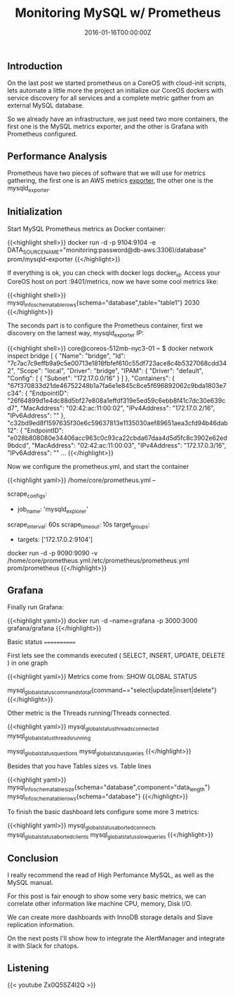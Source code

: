 #+TITLE: Monitoring MySQL w/ Prometheus
#+DATE: 2016-01-16T00:00:00Z

** Introduction

On the last post we started prometheus on a CoreOS with cloud-init scripts, lets automate a little more the project an initialize our CoreOS dockers with service discovery for all services and a complete metric gather from an external MySQL database.

So we already have an infrastructure, we just need two more containers, the first one is the MySQL metrics exporter, and the other is Grafana with Prometheus configured.


** Performance Analysis

Prometheus have two pieces of software that we will use for metrics gathering, the first one is an AWS metrics [[https://github.com/prometheus/cloudwatch_exporter][exporter]], the other one is the mysqld_exporter.

** Initialization

Start MySQL Prometheus metrics as Docker container:

{{<highlight shell>}}
docker run -d -p 9104:9104 -e DATA_SOURCE_NAME="monitoring:password@db-aws:3306)/database" prom/mysqld-exporter
{{</highlight>}}

If everything is ok, you can check with docker logs docker_id. Access your CoreOS host on port :9401/metrics, now we have some cool metrics like:

{{<highlight shell>}}
mysql_info_schema_table_rows{schema="database",table="table1"} 2030
{{</highlight>}}

The seconds part is to configure the Prometheus container, first we discovery on the lamest way, mysqld_exporter IP:

{{<highlight shell>}}
core@coreos-512mb-nyc3-01 ~ $ docker network inspect bridge
[
    {
        "Name": "bridge",
        "Id": "7c7ac7c9effb9a9c5e00713e1818fbfef610c55df723ace8c4b5327068cdd342",
        "Scope": "local",
        "Driver": "bridge",
        "IPAM": {
            "Driver": "default",
            "Config": [
                {
                    "Subnet": "172.17.0.0/16"
                }
            ]
        },
        "Containers": {
            "67f370833d21de46752248b1a7fa6e1e845c8ce5f696892062c9bda1803e7c34": {
                "EndpointID": "26f64899d1e4dc88d5bf27e808a1effdf319e5ed59c6ebb8f41c7dc30e639cd7",
                "MacAddress": "02:42:ac:11:00:02",
                "IPv4Address": "172.17.0.2/16",
                "IPv6Address": ""
            },
            "c32bd9ed8f1597635f30e6c59637813e1135030aef89651aea3cfd94b46dab12": {
                "EndpointID": "e028b808080e34406acc963c0c93ca22cbda67daa4d5d5fc8c3902e62ed9bdcd",
                "MacAddress": "02:42:ac:11:00:03",
                "IPv4Address": "172.17.0.3/16",
                "IPv6Address": ""
...
{{</highlight>}}

Now we configure the prometheus.yml, and start the container

{{<highlight yaml>}}
/home/core/prometheus.yml --

scrape_configs:
	# The job name is added as a label `job=<job_name>` to any timeseries scraped from this config.
	- job_name: 'mysqld_explorer'
	# Override the global default and scrape targets from this job every 5 seconds.
	scrape_interval: 60s
	scrape_timeout: 10s
	target_groups:
		- targets: ['172.17.0.2:9104']

docker run -d -p 9090:9090 -v /home/core/prometheus.yml:/etc/prometheus/prometheus.yml prom/prometheus
{{</highlight>}}

** Grafana

Finally run Grafana:

{{<highlight yaml>}}
docker run -d --name=grafana -p 3000:3000 grafana/grafana
{{</highlight>}}

Basic status
============

First lets see the commands executed ( SELECT, INSERT, UPDATE, DELETE ) in one graph

[[file:d1.png]]

{{<highlight yaml>}}
Metrics come from:
SHOW GLOBAL STATUS

mysql_global_status_commands_total{command~="select|update|insert|delete"}
{{</highlight>}}

Other metric is the Threads running/Threads connected.

[[file:d2.png]]

{{<highlight yaml>}}
mysql_global_status_threads_connected
mysql_global_status_threads_running

mysql_global_status_questions
mysql_global_status_queries
{{</highlight>}}

Besides that you have Tables sizes vs. Table lines

[[file:d3.png]]

{{<highlight yaml>}}
mysql_info_schema_table_size{schema="database",component="data_length"}
mysql_info_schema_table_rows{schema="database"} 
{{</highlight>}}


To finish the basic dashboard lets configure some more 3 metrics:

[[file:d4.png]]

{{<highlight yaml>}}
mysql_global_status_aborted_connects
mysql_global_status_aborted_clients
mysql_global_status_slow_queries
{{</highlight>}}

** Conclusion

I really recommend the read of High Perfomance MySQL, as well as the MySQL manual.

For this post is fair enough to show some very basic metrics, we can correlate other information like machine CPU, memory, Disk I/O.

We can create more dashboards with InnoDB storage details and Slave replication information.

On the next posts I'll show how to integrate the AlertManager and integrate it with Slack for chatops.

** Listening
 
{{< youtube Zx0Q5SZ4l2Q >}}
